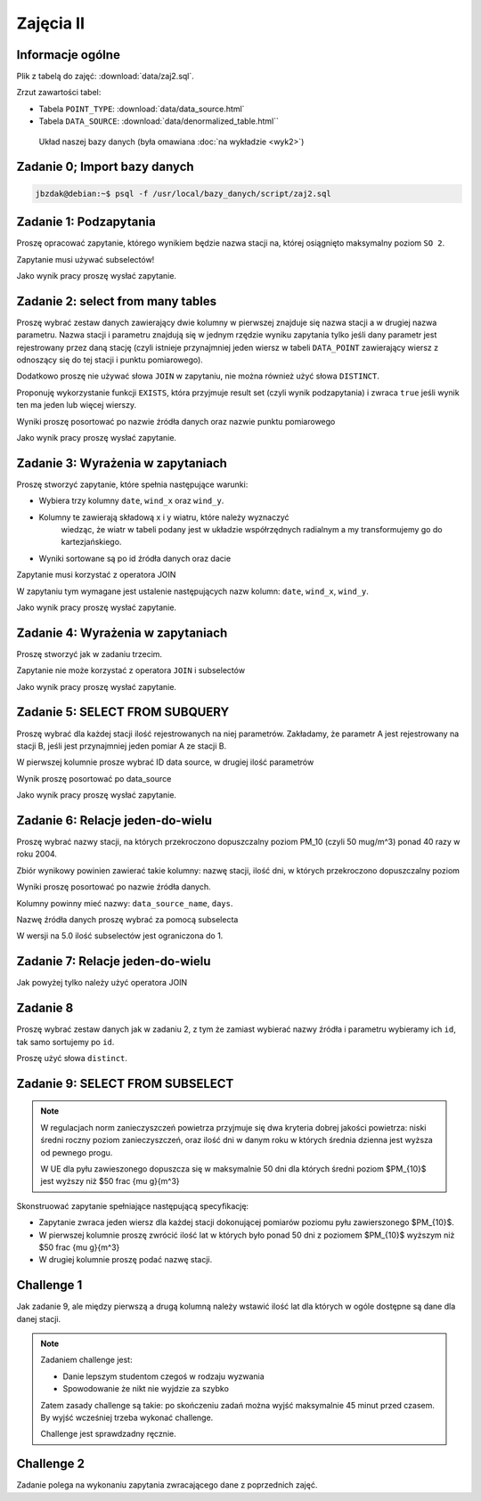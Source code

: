 Zajęcia II
==========

Informacje ogólne
-----------------

Plik z tabelą do zajęć: :download:`data/zaj2.sql`.

Zrzut zawartości tabel:

* Tabela ``POINT_TYPE``: :download:`data/data_source.html`
* Tabela ``DATA_SOURCE``: :download:`data/denormalized_table.html``

.. figure:: /wyklad2/data/data-point-final.*

    Układ naszej bazy danych (była omawiana :doc:`na wykładzie <wyk2>`)

Zadanie 0; Import bazy danych
-----------------------------

.. code-block:: bash

    jbzdak@debian:~$ psql -f /usr/local/bazy_danych/script/zaj2.sql

Zadanie 1: Podzapytania
------------------------

Proszę opracować zapytanie, którego wynikiem będzie nazwa stacji na,
której osiągnięto maksymalny poziom ``SO 2``.

Zapytanie musi używać subselectów!

Jako wynik pracy proszę wysłać zapytanie.

Zadanie 2: select from many tables
----------------------------------

Proszę wybrać zestaw danych zawierający dwie kolumny w pierwszej
znajduje się nazwa stacji a w drugiej nazwa parametru. Nazwa stacji
i parametru znajdują się w jednym rzędzie wyniku zapytania tylko
jeśli dany parametr jest rejestrowany przez daną stację (czyli istnieje
przynajmniej jeden wiersz w tabeli ``DATA_POINT`` zawierający wiersz z
odnoszący się do tej stacji i punktu pomiarowego).

Dodatkowo proszę nie używać słowa ``JOIN`` w zapytaniu, nie można również
użyć słowa ``DISTINCT``.

Proponuję wykorzystanie funkcji ``EXISTS``, która przyjmuje
result set (czyli wynik podzapytania) i zwraca ``true`` jeśli wynik ten
ma jeden lub więcej wierszy.

Wyniki proszę posortować po nazwie źródła danych oraz nazwie punktu
pomiarowego

Jako wynik pracy proszę wysłać zapytanie.

Zadanie 3: Wyrażenia w zapytaniach
----------------------------------

Proszę stworzyć zapytanie, które spełnia następujące warunki:

* Wybiera trzy kolumny ``date``, ``wind_x`` oraz ``wind_y``.
* Kolumny te zawierają składową x i y wiatru, które należy wyznaczyć
    wiedząc, że wiatr w tabeli podany jest w układzie współrzędnych
    radialnym a my transformujemy go do kartezjańskiego.
* Wyniki sortowane są po id źródła danych oraz dacie

Zapytanie musi korzystać z operatora JOIN

W zapytaniu tym wymagane jest ustalenie następujących nazw kolumn:
``date``, ``wind_x``, ``wind_y``.

Jako wynik pracy proszę wysłać zapytanie.

Zadanie 4: Wyrażenia w zapytaniach
----------------------------------

Proszę stworzyć jak w zadaniu trzecim.

Zapytanie nie może korzystać z operatora ``JOIN`` i subselectów

Jako wynik pracy proszę wysłać zapytanie.

Zadanie 5: SELECT FROM SUBQUERY
-------------------------------

Proszę wybrać dla każdej stacji ilość rejestrowanych na niej
parametrów. Zakładamy, że parametr A jest rejestrowany na stacji B, jeśli jest
przynajmniej jeden pomiar A ze stacji B.

W pierwszej kolumnie prosze wybrać ID data source, w drugiej ilość parametrów

Wynik proszę posortować po data_source

Jako wynik pracy proszę wysłać zapytanie.

Zadanie 6: Relacje jeden-do-wielu
---------------------------------

Proszę wybrać nazwy stacji, na których przekroczono dopuszczalny
poziom PM_10 (czyli 50 mug/m^3) ponad 40 razy w roku 2004.

Zbiór wynikowy powinien zawierać takie kolumny: nazwę stacji, ilość
dni, w których przekroczono dopuszczalny poziom

Wyniki proszę posortować po nazwie źródła danych.

Kolumny powinny mieć nazwy: ``data_source_name``, ``days``.

Nazwę źródła danych proszę wybrać za pomocą subselecta

W wersji na 5.0 ilość subselectów jest ograniczona do 1.

Zadanie 7: Relacje jeden-do-wielu
----------------------------------

Jak powyżej tylko należy użyć operatora JOIN

Zadanie 8
---------

Proszę wybrać zestaw danych jak w zadaniu 2, z tym że zamiast wybierać
nazwy źródła i parametru wybieramy ich ``id``, tak samo
sortujemy po ``id``.

Proszę użyć słowa ``distinct``.

Zadanie 9: SELECT FROM SUBSELECT
--------------------------------

.. note::

    W regulacjach norm zanieczyszczeń powietrza przyjmuje się dwa kryteria
    dobrej jakości powietrza: niski średni roczny poziom zanieczyszczeń,
    oraz ilość dni w danym roku w których średnia dzienna jest
    wyższa od pewnego progu.

    W UE dla pyłu zawieszonego dopuszcza się w maksymalnie 50 dni dla których
    średni poziom $PM_{10}$ jest wyższy niż $50 \frac {\mu g}{m^3}

Skonstruować zapytanie spełniające następującą specyfikację:

* Zapytanie zwraca jeden wiersz dla każdej stacji dokonującej pomiarów poziomu
  pyłu zawierszonego $PM_{10}$.
* W pierwszej kolumnie proszę zwrócić ilość lat w których było ponad 50 dni
  z poziomem $PM_{10}$ wyższym niż $50 \frac {\mu g}{m^3}
* W drugiej kolumnie proszę podać nazwę stacji.



Challenge 1
-----------

Jak zadanie 9, ale między pierwszą a drugą kolumną należy wstawić ilość lat
dla których w ogóle dostępne są dane dla danej stacji.

.. note::

    Zadaniem challenge jest:

    * Danie lepszym studentom czegoś w rodzaju wyzwania
    * Spowodowanie że nikt nie wyjdzie za szybko

    Zatem zasady challenge są takie: po skończeniu zadań można wyjść
    maksymalnie 45 minut przed czasem. By wyjść wcześniej trzeba wykonać
    challenge.

    Challenge jest sprawdzadny ręcznie.


Challenge 2
-----------

Zadanie polega na wykonaniu zapytania zwracającego dane z poprzednich zajęć.
